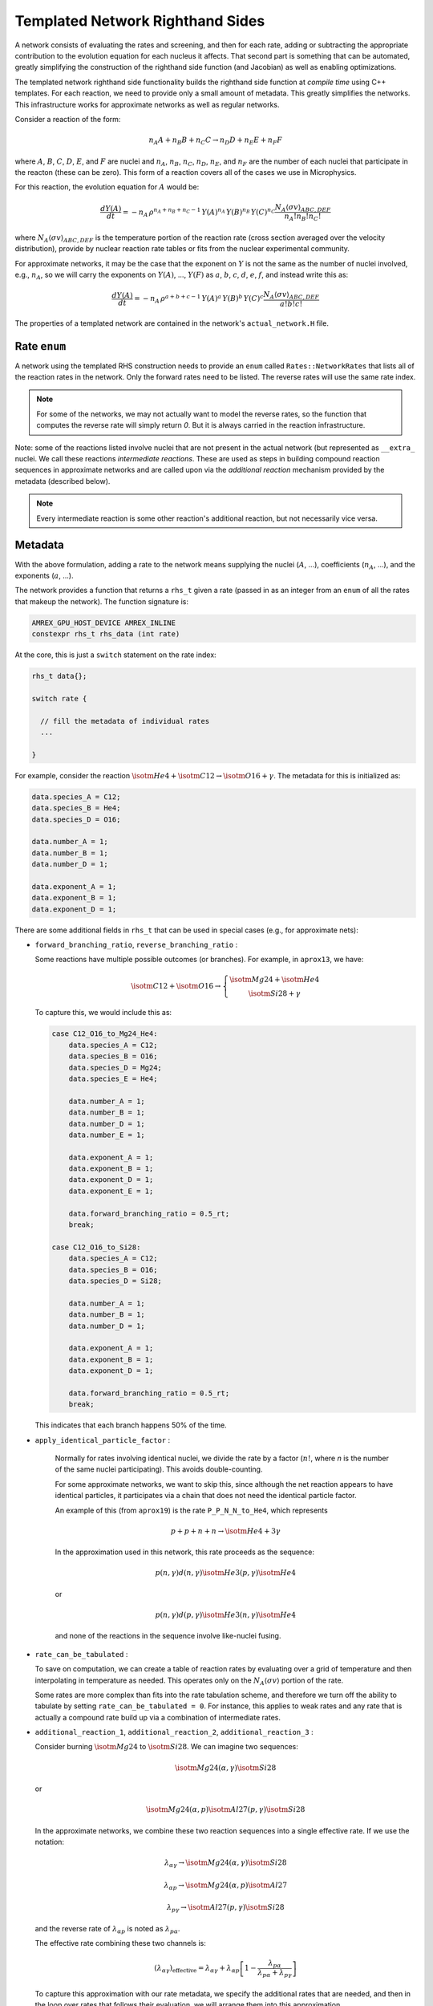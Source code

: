 *********************************
Templated Network Righthand Sides
*********************************

A network consists of evaluating the rates and screening, and then for
each rate, adding or subtracting the appropriate contribution to the
evolution equation for each nucleus it affects.  That second part is
something that can be automated, greatly simplifying the construction
of the righthand side function (and Jacobian) as well as enabling
optimizations.

The templated network righthand side functionality builds the
righthand side function at *compile time* using C++ templates.  For
each reaction, we need to provide only a small amount of metadata.
This greatly simplifies the networks.  This infrastructure works for
approximate networks as well as regular networks.

Consider a reaction of the form:

.. math::

   n_A A + n_B B + n_C C \rightarrow n_D D + n_E E + n_F F

where :math:`A`, :math:`B`, :math:`C`, :math:`D`, :math:`E`, and
:math:`F` are nuclei and :math:`n_A`, :math:`n_B`, :math:`n_C`,
:math:`n_D`, :math:`n_E`, and :math:`n_F` are the number of each
nuclei that participate in the reacton (these can be zero).  This form
of a reaction covers all of the cases we use in Microphysics.

For this reaction, the evolution equation for :math:`A` would be:

.. math::

   \frac{dY(A)}{dt} = -n_A \, \rho^{n_A + n_B + n_C - 1} \, Y(A)^{n_A} \, Y(B)^{n_B} \, Y(C)^{n_C} \frac{N_A \langle \sigma v \rangle_{ABC,DEF}}{n_A! n_B! n_C!}

where :math:`N_A \langle \sigma v \rangle_{ABC,DEF}` is the temperature
portion of the reaction rate (cross section averaged over the velocity
distribution), provide by nuclear reaction rate tables or fits from the nuclear
experimental community.

For approximate networks, it may be the case that the exponent on
:math:`Y` is not the same as the number of nuclei involved, e.g.,
:math:`n_A`, so we will carry the exponents on :math:`Y(A)`,
..., :math:`Y(F)` as :math:`a`, :math:`b`, :math:`c`, :math:`d`,
:math:`e`, :math:`f`, and instead write this as:

.. math::

   \frac{dY(A)}{dt} = -n_A \, \rho^{a + b + c - 1} \, Y(A)^a \, Y(B)^b \, Y(C)^c \frac{N_A \langle \sigma v \rangle_{ABC,DEF}}{a! b! c!}

The properties of a templated network are contained in the network's
``actual_network.H`` file.

Rate ``enum``
=============

A network using the templated RHS construction needs to provide an
``enum`` called ``Rates::NetworkRates`` that lists all of the reaction
rates in the network.  Only the forward rates need to be listed.  The
reverse rates will use the same rate index.

.. note::

   For some of the networks, we may not actually want to model the
   reverse rates, so the function that computes the reverse rate will
   simply return `0`.  But it is always carried in the reaction
   infrastructure.

Note: some of the reactions listed involve nuclei that are not present
in the actual network (but represented as ``__extra_`` nuclei.  We call
these reactions *intermediate reactions*.  These are used as steps in building
compound reaction sequences in approximate networks and are called upon via the
*additional reaction* mechanism provided by the metadata (described below).

.. note::

   Every intermediate reaction is some other reaction's additional
   reaction, but not necessarily vice versa.



Metadata
========

With the above formulation, adding a rate to the network means
supplying the nuclei (:math:`A`, ...), coefficients (:math:`n_A`,
...), and the exponents (:math:`a`, ...).

The network provides a function that returns a ``rhs_t`` given a rate
(passed in as an integer from an ``enum`` of all the rates that makeup
the network).  The function signature is:

.. code:: c++

   AMREX_GPU_HOST_DEVICE AMREX_INLINE
   constexpr rhs_t rhs_data (int rate)


At the core, this is just a ``switch`` statement on the rate index:

.. code:: c++

   rhs_t data{};

   switch rate {

     // fill the metadata of individual rates
     ...

   }

For example, consider the reaction :math:`\isotm{He}{4} + \isotm{C}{12} \rightarrow \isotm{O}{16} + \gamma`.  The metadata for this is initialized as:

.. code:: c++

   data.species_A = C12;
   data.species_B = He4;
   data.species_D = O16;

   data.number_A = 1;
   data.number_B = 1;
   data.number_D = 1;

   data.exponent_A = 1;
   data.exponent_B = 1;
   data.exponent_D = 1;

There are some additional fields in ``rhs_t`` that can be used in
special cases (e.g., for approximate nets):

* ``forward_branching_ratio``, ``reverse_branching_ratio`` :

  Some reactions have multiple possible outcomes (or branches).  For example,
  in ``aprox13``, we have:

  .. math::

     \isotm{C}{12} + \isotm{O}{16} \rightarrow \left \{
       \begin{array}{c} \isotm{Mg}{24} + \isotm{He}{4} \\
                        \isotm{Si}{28} + \gamma \end{array} \right .

  To capture this, we would include this as:

  .. code:: c++

      case C12_O16_to_Mg24_He4:
          data.species_A = C12;
          data.species_B = O16;
          data.species_D = Mg24;
          data.species_E = He4;

          data.number_A = 1;
          data.number_B = 1;
          data.number_D = 1;
          data.number_E = 1;

          data.exponent_A = 1;
          data.exponent_B = 1;
          data.exponent_D = 1;
          data.exponent_E = 1;

          data.forward_branching_ratio = 0.5_rt;
          break;

      case C12_O16_to_Si28:
          data.species_A = C12;
          data.species_B = O16;
          data.species_D = Si28;

          data.number_A = 1;
          data.number_B = 1;
          data.number_D = 1;

          data.exponent_A = 1;
          data.exponent_B = 1;
          data.exponent_D = 1;

          data.forward_branching_ratio = 0.5_rt;
          break;

  This indicates that each branch happens 50% of the time.


* ``apply_identical_particle_factor`` : 

   Normally for rates involving identical nuclei, we divide
   the rate by a factor (:math:`n!`, where `n` is the number of the same nuclei participating).  This
   avoids double-counting.

   For some approximate networks, we want to skip this, since although
   the net reaction appears to have identical particles, it
   participates via a chain that does not need the identical particle
   factor.

   An example of this (from ``aprox19``) is the rate ``P_P_N_N_to_He4``, which represents

   .. math::

      p + p + n + n \rightarrow \isotm{He}{4} + 3 \gamma

   In the approximation used in this network, this rate proceeds as the sequence:

   .. math::

      p(n,\gamma) d(n,\gamma) \isotm{He}{3} (p, \gamma) \isotm{He}{4}

   or

   .. math::

      p(n,\gamma) d(p,\gamma) \isotm{He}{3} (n, \gamma) \isotm{He}{4}

   and none of the reactions in the sequence involve like-nuclei fusing.

* ``rate_can_be_tabulated`` :

  To save on computation, we can create a table of reaction rates
  by evaluating over a grid of temperature and then interpolating
  in temperature as needed.  This operates only on the 
  :math:`N_A \langle \sigma v \rangle` portion of the rate.

  Some rates are more complex than fits into the rate tabulation
  scheme, and therefore we turn off the ability to tabulate by
  setting ``rate_can_be_tabulated = 0``.  For instance, this applies
  to weak rates and any rate that is actually a compound rate build
  up via a combination of intermediate rates.

* ``additional_reaction_1``, ``additional_reaction_2``, ``additional_reaction_3`` :

  Consider burning :math:`\isotm{Mg}{24}` to :math:`\isotm{Si}{28}`.  We can imagine two
  sequences:

  .. math::

     \isotm{Mg}{24} (\alpha, \gamma) \isotm{Si}{28}

  or

  .. math::

     \isotm{Mg}{24} (\alpha, p) \isotm{Al}{27} (p, \gamma) \isotm{Si}{28}

  In the approximate networks, we combine these two reaction sequences
  into a single effective rate.  If we use the notation:

  .. math::

     \lambda_{\alpha\gamma} \rightarrow \isotm{Mg}{24} (\alpha, \gamma) \isotm{Si}{28}

  .. math::

     \lambda_{\alpha p} \rightarrow \isotm{Mg}{24} (\alpha, p) \isotm{Al}{27}

  .. math::

     \lambda_{p\gamma} \rightarrow \isotm{Al}{27} (p, \gamma) \isotm{Si}{28}

  and the reverse rate of :math:`\lambda_{\alpha p}` is noted as :math:`\lambda_{p\alpha}`.

  The effective rate combining these two channels is:

  .. math::

     (\lambda_{\alpha\gamma})_\mathrm{effective} =
         \lambda_{\alpha\gamma} + \lambda_{\alpha p} \left [ 1 - \frac{\lambda_{p\alpha}}{\lambda_{p\alpha} + \lambda_{p\gamma}} \right ]

  To capture this approximation with our rate metadata, we specify the
  additional rates that are needed, and then in the loop over rates
  that follows their evaluation, we will arrange them into this
  approximation.

  The metadata for this reaction appears as:

  .. code:: c++

     case Mg24_He4_to_Si28:
         data.species_A = Mg24;
         data.species_B = He4;
         data.species_D = Si28;

         data.number_A = 1;
         data.number_B = 1;
         data.number_D = 1;

         data.exponent_A = 1;
         data.exponent_B = 1;
         data.exponent_D = 1;

         data.additional_reaction_1 = Mg24_He4_to_Al27_P;
         data.additional_reaction_2 = Al27_P_to_Si28;
         break;

* ``screen_forward_reaction``, ``screen_reverse_reaction`` :

  These fields indicate whether to compute and apply the screening
  factors to the reaction rates.  Usually we will do this on all
  rates, but sometimes if a rate involves additional rates in
  a sequence, the screening is instead applied to those rates.


Loop over Rates
===============

The main logic for constructing RHS is contained in ``Microphysics/networks/rhs.H`` as ``rhs()``:

.. code:: c++

   AMREX_GPU_HOST_DEVICE AMREX_INLINE
   void rhs (burn_t& state, Array1D<Real, 1, neqs>& ydot)

The basic flow is:

#. Convert the incoming mass fractions into molar fractions

#. Compute the common temperature factors (used by rates) and
   composition factors (used by screening)

#. Compute all of the intermediate rates.

   Since these rates are used multiple times, we compute them once and cache them.
   This is done soley for performance reasons, since computing the rates is expensive.

#. Loop over rates

   a. Compute the rate if it is not an intermediate rate, otherwise,
      get the rate from the cache.

   b. Find any additional rates needed if this rate is actual a rate
      sequence.  These additional rates are drawn from the cache.

   c. Post-process the rate.  This is only done for rates that have
      additional rates.  This is where we would combine the primary
      rate and additional rates into a single effective rate (like
      shown for the :math:`(\alpha,\gamma)` and
      :math:`(\alpha,p)(p,\gamma)` sequence above.

      If the rate has no additional rates, then this step is a no-op.

   d. Loop over species:

      * If the species is used by this rate, then add it to the
        ``ydot`` for the species.

        Note: we always add the forward and reverse rates paired
        together here.  This greatly reduces roundoff error when the
        rates should drive us toward equilibrium.

#. Evaluate the neutrino cooling term

#. Compute the energy term from the ``ydot`` s.

Note that all of construction logic is done using ``constexpr`` expressions
(including the for-loops), allowing all of this logic to be evaluated
at compile time.  This effectively means that the compiler writes out
the full RHS for the network, leaving only the rate evaluation for
runtime.



Jacobian
========

With the same rate infrastructure, we are able to provide an analytic
Jacobian for our reaction networks.  The overall structure is the same
as the ``rhs()`` function described above.

.. note::

   We do one approximation to the species derivatives in the Jacobian.
   Some approximate networks have compound rates where :math:`N_A
   \langle \sigma v \rangle` can depend on composition, :math:`Y`.  We
   neglect this derivative in our Jacobian.

   Testing has shown that this does not greatly affect the performance
   of the network.


Linear Algebra
==============

The VODE integrator needs routines to do LU factorization and back
substitution.  We build off of the linpack ``dgefa`` and ``dgesl``
routines, but because we know at compile time which Jacobian terms are
non-zero, we are able to use ``constexpr`` for-loops to only do the
calculations on non-zero elements.  This greatly reduces the amount of work
in the linear algebra.

Note: currently we are still storing a dense Jacobian -- we just skip computation
on the elements that are 0.

